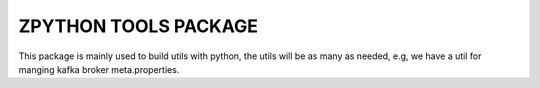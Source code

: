 ZPYTHON TOOLS PACKAGE
======================

This package is mainly used to build utils with python, the utils will be as many as needed, e.g, we have a util for
manging kafka broker meta.properties.

